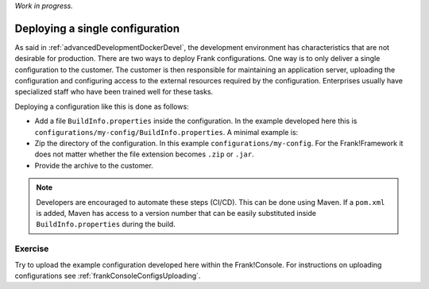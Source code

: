 *Work in progress.*

.. _advancedDevelopmentDockerDevelSingleConfig:

Deploying a single configuration
================================

As said in :ref:`advancedDevelopmentDockerDevel`, the development environment has characteristics that are not desirable for production. There are two ways to deploy Frank configurations. One way is to only deliver a single configuration to the customer. The customer is then responsible for maintaining an application server, uploading the configuration and configuring access to the external resources required by the configuration. Enterprises usually have specialized staff who have been trained well for these tasks.

Deploying a configuration like this is done as follows:

* Add a file ``BuildInfo.properties`` inside the configuration. In the example developed here this is ``configurations/my-config/BuildInfo.properties``. A minimal example is:

  .. literalinclude:: ../../../../srcSteps/Frank2DockerDevel/v515/configurations/my-config/BuildInfo.properties

* Zip the directory of the configuration. In this example ``configurations/my-config``. For the Frank!Framework it does not matter whether the file extension becomes ``.zip`` or ``.jar``.
* Provide the archive to the customer.

.. NOTE::

   Developers are encouraged to automate these steps (CI/CD). This can be done using Maven. If a ``pom.xml`` is added, Maven has access to a version number that can be easily substituted inside ``BuildInfo.properties`` during the build.


Exercise
--------

Try to upload the example configuration developed here within the Frank!Console. For instructions on uploading configurations see :ref:`frankConsoleConfigsUploading`.
